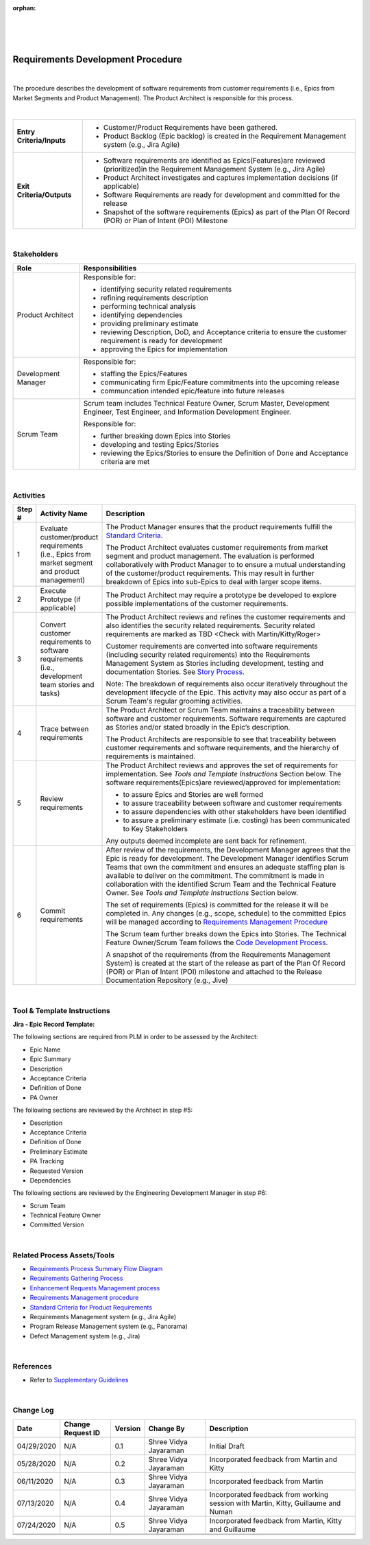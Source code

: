 ﻿:orphan:

|
|
|

==================================
Requirements Development Procedure  
==================================

|

The procedure describes the development of software requirements from customer requirements (i.e., Epics from Market Segments and Product Management).  The Product Architect is responsible for this process.

|

+----------------------------+---------------------------------------------------------------------------+
|**Entry Criteria/Inputs**   | - Customer/Product Requirements have been gathered.                       |
|                            | - Product Backlog (Epic backlog) is created in the Requirement Management |
|                            |   system (e.g., Jira Agile)                                               |
+----------------------------+---------------------------------------------------------------------------+
|**Exit Criteria/Outputs**   | - Software requirements are identified as Epics(Features)are reviewed     |
|                            |   (prioritized)in the Requirement Management System (e.g., Jira Agile)    |
|                            | - Product Architect investigates and captures implementation decisions    |
|                            |   (if applicable)                                                         |
|                            | - Software Requirements are ready for development and committed           |
|                            |   for the release                                                         |
|                            | - Snapshot of the software requirements (Epics) as part of the Plan Of    |
|                            |   Record (POR) or Plan of Intent (POI) Milestone                          |
+----------------------------+---------------------------------------------------------------------------+

|

**Stakeholders** 
-----------------	
+------------------------+-------------------------------------------------------------------------------+
| **Role**               | **Responsibilities**                                                          |
+------------------------+-------------------------------------------------------------------------------+
|Product Architect       | Responsible for:                                                              |
|                        |                                                                               |
|                        | - identifying security related requirements                                   |
|                        | - refining requirements description                                           |
|                        | - performing technical analysis                                               |
|                        | - identifying dependencies                                                    |
|                        | - providing preliminary estimate                                              |
|                        | - reviewing Description, DoD, and Acceptance criteria to ensure the           |
|                        |   customer requirement is ready for development                               |
|                        | - approving the Epics for implementation                                      |
+------------------------+-------------------------------------------------------------------------------+
|Development Manager     | Responsible for:                                                              |
|                        |                                                                               |
|                        | - staffing the Epics/Features                                                 |
|                        | - communicating firm Epic/Feature commitments into the upcoming release       |
|                        | - communcation intended epic/feature into future releases                     |
+------------------------+-------------------------------------------------------------------------------+
|Scrum Team              | Scrum team includes Technical Feature Owner, Scrum Master, Development        |
|                        | Engineer, Test Engineer, and Information Development Engineer.                |
|                        |                                                                               |
|                        | Responsible for:                                                              |
|                        |                                                                               |
|                        | - further breaking down Epics into Stories                                    |
|                        | - developing and testing Epics/Stories                                        |
|                        | - reviewing the Epics/Stories to ensure the Definition of Done and Acceptance |
|                        |   criteria are met                                                            |
+------------------------+-------------------------------------------------------------------------------+

|

**Activities**
--------------

|image0|

.. list-table::
   :widths: 10 30 120
   :header-rows: 1

   * - Step #
     - Activity Name
     - Description

   * - 1
     - Evaluate customer/product requirements (i.e., Epics from market segment and product management)
     - The Product Manager ensures that the product requirements fulfill the `Standard Criteria <./ProductRequirementStandardCriteria.html>`__.   
	 
       The Product Architect evaluates customer requirements from market segment and product management.  The evaluation is performed collaboratively with Product Manager to to ensure a mutual understanding of the customer/product requirements.  This may result in further breakdown of Epics into sub-Epics to deal with larger scope items.  

   * - 2
     - Execute Prototype (if applicable)
     - The Product Architect may require a prototype be developed to explore possible implementations of the customer requirements.
 	 
   * - 3
     - Convert customer requirements to software requirements (i.e., development team stories and tasks)
     - The Product Architect reviews and refines the customer requirements and also identifies the security related requirements. Security related requirements are marked as TBD <Check with Martin/Kitty/Roger>
 
       Customer requirements are converted into software requirements (including security related requirements) into the Requirements Management System as Stories including development, testing and documentation Stories. See `Story Process <../../Operations/ProgramManagement/StoryProcess.html>`__.   

       Note: The breakdown of requirements also occur iteratively throughout the development lifecycle of the Epic.  This activity may also occur as part of a Scrum Team's regular grooming activities.
   
   * - 4 
     - Trace between requirements
     - The Product Architect or Scrum Team maintains a traceability between software and customer requirements.  Software requirements are captured as Stories and/or stated broadly in the Epic’s description.

       The Product Architects are responsible to see that traceability between customer requirements and software requirements, and the hierarchy of requirements is maintained. 

   * - 5
     - Review requirements
     - The Product Architect reviews and approves the set of requirements for implementation. See *Tools and Template Instructions* Section below.
       The software requirements(Epics)are reviewed/approved for implementation:

       - to assure Epics and Stories are well formed    
       - to assure traceability between software and customer requirements
       - to assure dependencies with other stakeholders have been identified
       - to assure a preliminary estimate (i.e. costing) has been communicated to Key Stakeholders

       Any outputs deemed incomplete are sent back for refinement. 

   * - 6 
     - Commit requirements
     - After review of the requirements, the Development Manager agrees that the Epic is ready for development.  The Development Manager identifies Scrum Teams that own the commitment and ensures an adequate staffing plan is available to deliver on the commitment.  The commitment is made in collaboration with the identified Scrum Team and the Technical Feature Owner.  See *Tools and Template Instructions* Section below.
	   
       The set of requirements (Epics) is committed for the release it will be completed in.  Any changes (e.g., scope, schedule) to the committed Epics will be managed according to `Requirements Management Procedure <./RequirementsManagementProcedure.html>`__ 
	   
       The Scrum team further breaks down the Epics into Stories.  The Technical Feature Owner/Scrum Team follows the `Code Development Process <../CodingIntBuild/CodeDevelopmentProcess.html>`__. 
	   
       A snapshot of the requirements (from the Requirements Management System) is created at the start of the release as part of the Plan Of Record (POR) or Plan of Intent (POI) milestone and attached to the Release Documentation Repository (e.g., Jive)

|
  
**Tool & Template Instructions**
----------------------------------

**Jira - Epic Record Template:**

The following sections are required from PLM in order to be assessed by the Architect:

- Epic Name
- Epic Summary
- Description
- Acceptance Criteria
- Definition of Done
- PA Owner

The following sections are reviewed by the Architect in step #5:

- Description
- Acceptance Criteria
- Definition of Done
- Preliminary Estimate
- PA Tracking
- Requested Version
- Dependencies

The following sections are reviewed by the Engineering Development Manager in step #6:

- Scrum Team
- Technical Feature Owner
- Committed Version

|

**Related Process Assets/Tools**
---------------------------------

- `Requirements Process Summary Flow Diagram <../../../_static/CoreDev/Requirements/Requirements.jpg>`__
- `Requirements Gathering Process <./RequirementsGatheringProcess.html>`__
- `Enhancement Requests Management process <./EnhancementRequestManagementProcedure.html>`__
- `Requirements Management procedure <./RequirementsManagementProcedure.html>`__
- `Standard Criteria for Product Requirements <./ProductRequirementStandardCriteria.html>`__
- Requirements Management system (e.g., Jira Agile)
- Program Release Management system (e.g., Panorama)
- Defect Management system (e.g., Jira)
   
|

**References**
-----------------

- Refer to `Supplementary Guidelines <../../../SupplementaryGuidelines/SupplementaryGuidelinesIndex.html#requirements>`_ 

|

**Change Log**
--------------

+--------------+-------------------------+---------------+-------------------------+-----------------------------------------------------------------------------------------------------+
| **Date**     | **Change Request ID**   | **Version**   | **Change By**           | **Description**                                                                                     |
+--------------+-------------------------+---------------+-------------------------+-----------------------------------------------------------------------------------------------------+
| 04/29/2020   | N/A                     | 0.1           | Shree Vidya Jayaraman   | Initial Draft                                                                                       |
+--------------+-------------------------+---------------+-------------------------+-----------------------------------------------------------------------------------------------------+
| 05/28/2020   |  N/A                    | 0.2           | Shree Vidya Jayaraman   | Incorporated feedback from Martin and Kitty                                                         | 
+--------------+-------------------------+---------------+-------------------------+-----------------------------------------------------------------------------------------------------+
| 06/11/2020   |  N/A                    | 0.3           | Shree Vidya Jayaraman   | Incorporated feedback from Martin                                                                   | 
+--------------+-------------------------+---------------+-------------------------+-----------------------------------------------------------------------------------------------------+
| 07/13/2020   |  N/A                    | 0.4           | Shree Vidya Jayaraman   | Incorporated feedback from working session with Martin, Kitty, Guillaume and Numan                  | 
+--------------+-------------------------+---------------+-------------------------+-----------------------------------------------------------------------------------------------------+
| 07/24/2020   |  N/A                    | 0.5           | Shree Vidya Jayaraman   | Incorporated feedback from Martin, Kitty and Guillaume                                              | 
+--------------+-------------------------+---------------+-------------------------+-----------------------------------------------------------------------------------------------------+
|              |                         |               |                         |                                                                                                     | 
+--------------+-------------------------+---------------+-------------------------+-----------------------------------------------------------------------------------------------------+
|              |                         |               |                         |                                                                                                     | 
+--------------+-------------------------+---------------+-------------------------+-----------------------------------------------------------------------------------------------------+

.. |image0| image:: ../../../_static/CoreDev/Requirements/RequirementsDevProcess.jpg